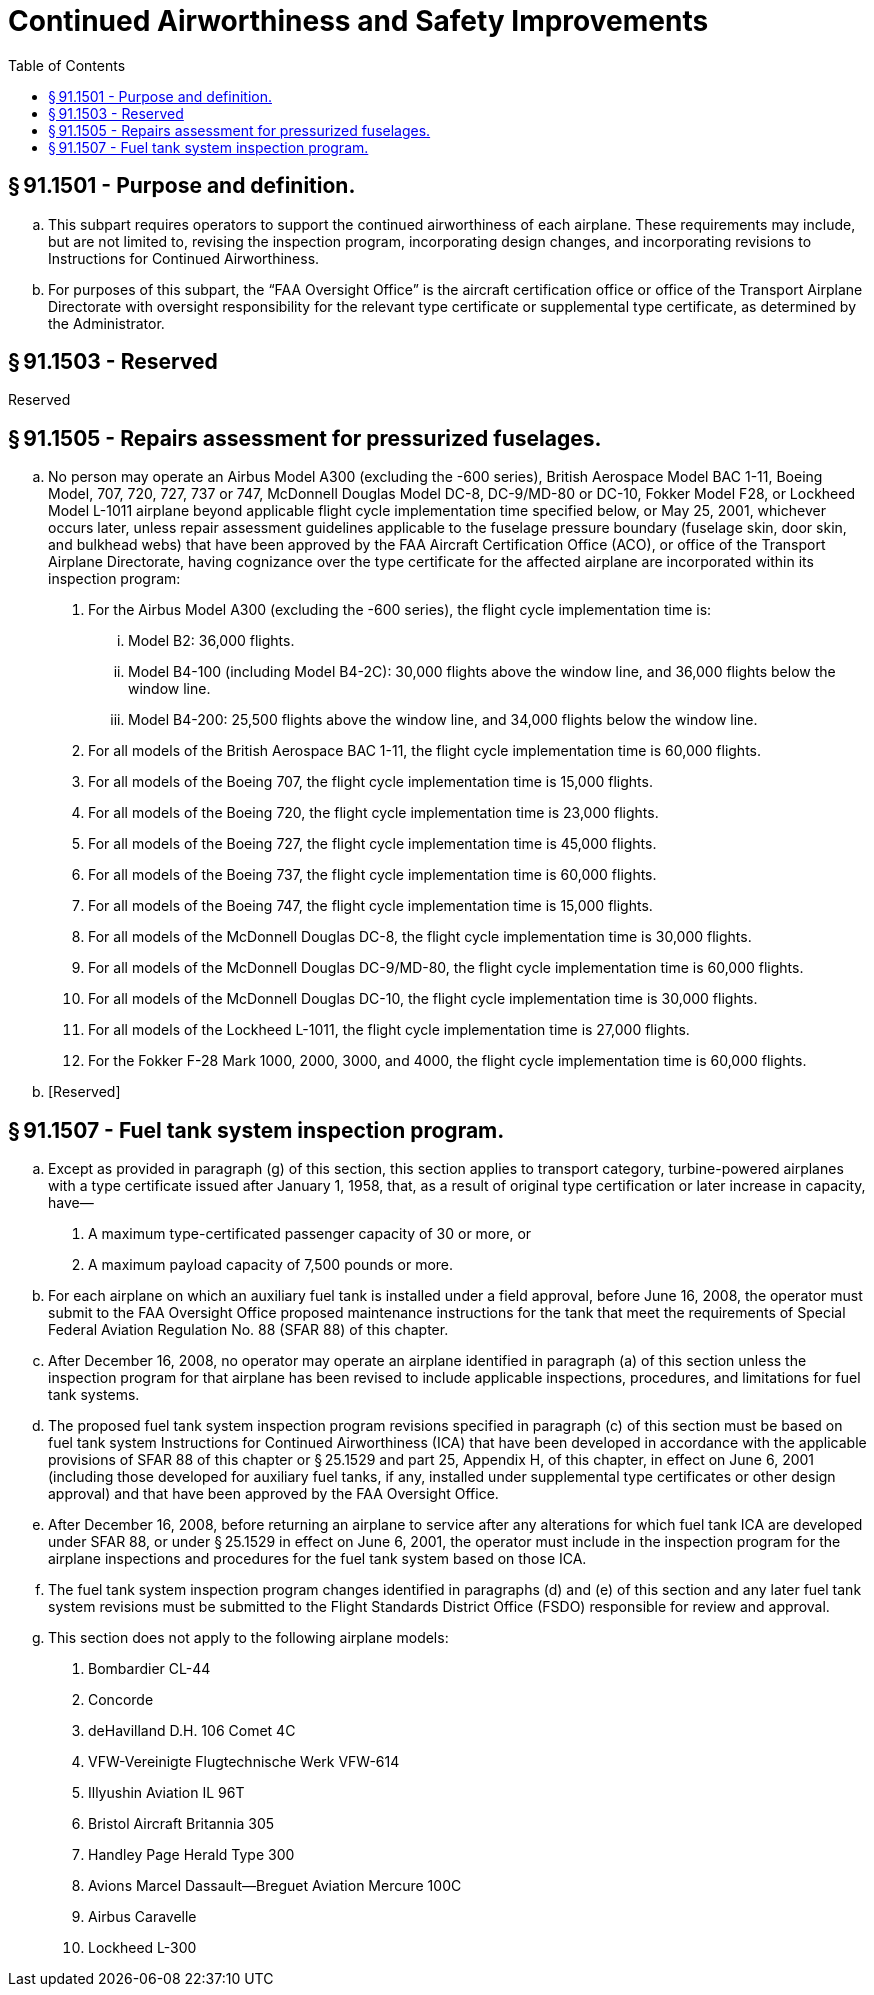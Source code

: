 # Continued Airworthiness and Safety Improvements
:toc:

## § 91.1501 - Purpose and definition.

[loweralpha]
. This subpart requires operators to support the continued airworthiness of each airplane. These requirements may include, but are not limited to, revising the inspection program, incorporating design changes, and incorporating revisions to Instructions for Continued Airworthiness.
. For purposes of this subpart, the “FAA Oversight Office” is the aircraft certification office or office of the Transport Airplane Directorate with oversight responsibility for the relevant type certificate or supplemental type certificate, as determined by the Administrator.

## § 91.1503 - Reserved


Reserved

## § 91.1505 - Repairs assessment for pressurized fuselages.

[loweralpha]
. No person may operate an Airbus Model A300 (excluding the -600 series), British Aerospace Model BAC 1-11, Boeing Model, 707, 720, 727, 737 or 747, McDonnell Douglas Model DC-8, DC-9/MD-80 or DC-10, Fokker Model F28, or Lockheed Model L-1011 airplane beyond applicable flight cycle implementation time specified below, or May 25, 2001, whichever occurs later, unless repair assessment guidelines applicable to the fuselage pressure boundary (fuselage skin, door skin, and bulkhead webs) that have been approved by the FAA Aircraft Certification Office (ACO), or office of the Transport Airplane Directorate, having cognizance over the type certificate for the affected airplane are incorporated within its inspection program:
[arabic]
.. For the Airbus Model A300 (excluding the -600 series), the flight cycle implementation time is:
[lowerroman]
... Model B2: 36,000 flights.
... Model B4-100 (including Model B4-2C): 30,000 flights above the window line, and 36,000 flights below the window line.
... Model B4-200: 25,500 flights above the window line, and 34,000 flights below the window line.
.. For all models of the British Aerospace BAC 1-11, the flight cycle implementation time is 60,000 flights.
.. For all models of the Boeing 707, the flight cycle implementation time is 15,000 flights.
.. For all models of the Boeing 720, the flight cycle implementation time is 23,000 flights.
.. For all models of the Boeing 727, the flight cycle implementation time is 45,000 flights.
.. For all models of the Boeing 737, the flight cycle implementation time is 60,000 flights.
.. For all models of the Boeing 747, the flight cycle implementation time is 15,000 flights.
.. For all models of the McDonnell Douglas DC-8, the flight cycle implementation time is 30,000 flights.
.. For all models of the McDonnell Douglas DC-9/MD-80, the flight cycle implementation time is 60,000 flights.
.. For all models of the McDonnell Douglas DC-10, the flight cycle implementation time is 30,000 flights.
.. For all models of the Lockheed L-1011, the flight cycle implementation time is 27,000 flights.
.. For the Fokker F-28 Mark 1000, 2000, 3000, and 4000, the flight cycle implementation time is 60,000 flights.
. [Reserved]

## § 91.1507 - Fuel tank system inspection program.

[loweralpha]
. Except as provided in paragraph (g) of this section, this section applies to transport category, turbine-powered airplanes with a type certificate issued after January 1, 1958, that, as a result of original type certification or later increase in capacity, have—
[arabic]
.. A maximum type-certificated passenger capacity of 30 or more, or
.. A maximum payload capacity of 7,500 pounds or more.
. For each airplane on which an auxiliary fuel tank is installed under a field approval, before June 16, 2008, the operator must submit to the FAA Oversight Office proposed maintenance instructions for the tank that meet the requirements of Special Federal Aviation Regulation No. 88 (SFAR 88) of this chapter.
. After December 16, 2008, no operator may operate an airplane identified in paragraph (a) of this section unless the inspection program for that airplane has been revised to include applicable inspections, procedures, and limitations for fuel tank systems.
. The proposed fuel tank system inspection program revisions specified in paragraph (c) of this section must be based on fuel tank system Instructions for Continued Airworthiness (ICA) that have been developed in accordance with the applicable provisions of SFAR 88 of this chapter or § 25.1529 and part 25, Appendix H, of this chapter, in effect on June 6, 2001 (including those developed for auxiliary fuel tanks, if any, installed under supplemental type certificates or other design approval) and that have been approved by the FAA Oversight Office.
. After December 16, 2008, before returning an airplane to service after any alterations for which fuel tank ICA are developed under SFAR 88, or under § 25.1529 in effect on June 6, 2001, the operator must include in the inspection program for the airplane inspections and procedures for the fuel tank system based on those ICA.
. The fuel tank system inspection program changes identified in paragraphs (d) and (e) of this section and any later fuel tank system revisions must be submitted to the Flight Standards District Office (FSDO) responsible for review and approval.
. This section does not apply to the following airplane models:
[arabic]
.. Bombardier CL-44
.. Concorde
.. deHavilland D.H. 106 Comet 4C
.. VFW-Vereinigte Flugtechnische Werk VFW-614
.. Illyushin Aviation IL 96T
.. Bristol Aircraft Britannia 305
.. Handley Page Herald Type 300
.. Avions Marcel Dassault—Breguet Aviation Mercure 100C
.. Airbus Caravelle
.. Lockheed L-300


